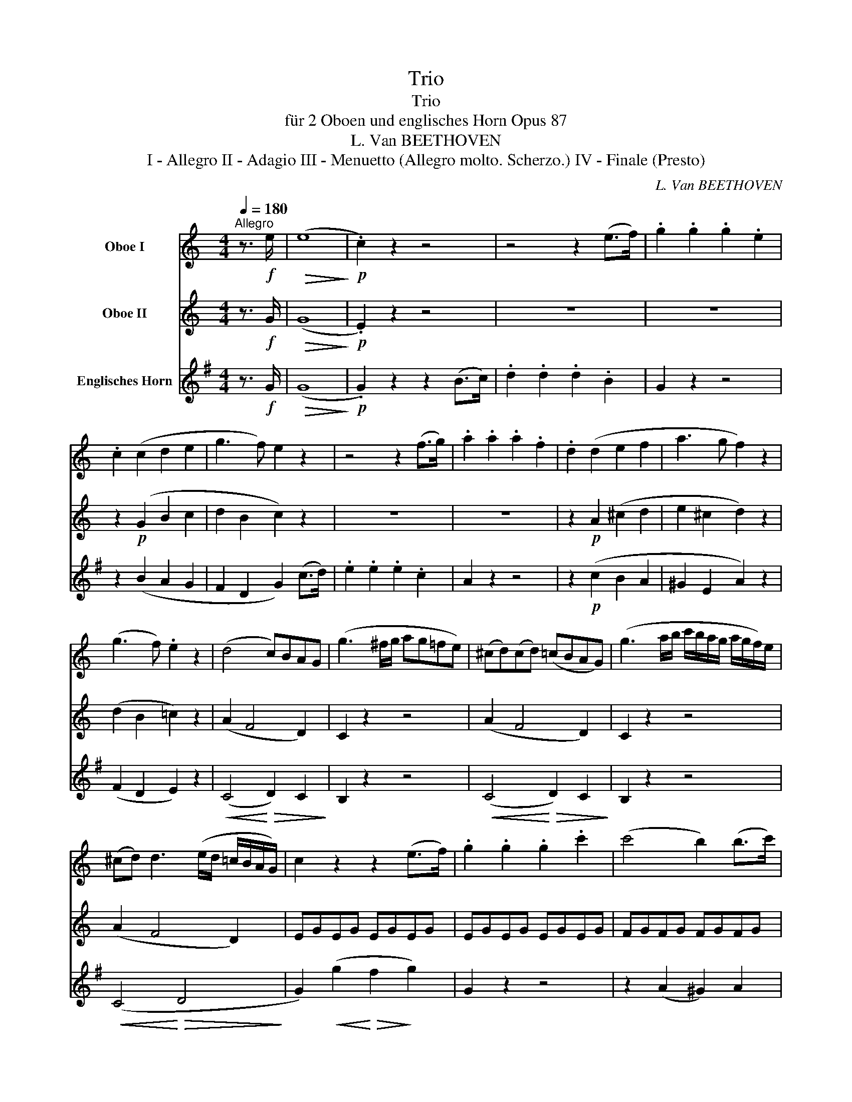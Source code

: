 X:1
T:Trio
T:Trio
T:für 2 Oboen und englisches Horn Opus 87
T:L. Van BEETHOVEN
T:I - Allegro II - Adagio III - Menuetto (Allegro molto. Scherzo.) IV - Finale (Presto)
C:L. Van BEETHOVEN
%%score 1 2 3
L:1/8
Q:1/4=180
M:4/4
K:C
V:1 treble nm="Oboe I"
V:2 treble nm="Oboe II"
V:3 treble transpose=-7 nm="Englisches Horn"
V:1
"^Allegro" z3/2!f! e/ |!>(! (e8!>)! |!p! .c2) z2 z4 | z4 z2 (e>f) | .g2 .g2 .g2 .e2 | %5
 .c2 (c2 d2 e2 | g3 f) e2 z2 | z4 z2 (f>g) | .a2 .a2 .a2 .f2 | .d2 (d2 e2 f2 | a3 g f2) z2 | %11
 (g3 f) .e2 z2 | (d4 c)BAG | (g3 ^f/g/ ag=fe) | (^cd)(cd) (=cBAG) | (g3 a/b/ c'/b/a/g/ a/g/f/)e/ | %16
 (^cd) d3 (e/d/ =c/B/A/G/) | c2 z2 z2 (e>f) | .g2 .g2 .g2 .c'2 | (c'4 b2) (b>c') | %20
 .d'2 .d'2 .d'2 .f2 | ((f4 e2)) (e>f) | (g^f)(gf) (gabc') | c'4 b2 (b>c') | (^c'd'=c'b agaf) | %25
 e2 (g2 c2) (e2 | A2) (c2 F2) (A2 | .G2) .G2 .G2 .^F2 |!f! GA/B/ c/d/e/^f/ gggg | %29
 .g2 .g2 .g2 .^f2 | g2 z2 g2 z2 | g2 z2 z4 | z8 | z4 z2!p! (g>a) |!<(! (._b2 .b2 .b2) (a>g)!<)! | %35
 ^f4 g4 |!f! c'4- c'=bag |!p! ^f4 g4 |!f! c'4- (c'bag) | ^f2 z2 z!p! .f.a.b | c'2 z2 z!p! .^f.a.b | %41
 .c'!f!.^f.a.b .c'.f.a.b | (c'bag!>(! ^fedc)!>)! |!p!"^dolce" (B3 c A3 B) | G2 (d3 ^c=cB) | %45
 (B3 c A3 B) | G2 (g3 ^f=fe) | e2 g4 d2- | d2 c4 B2 | (Ace^g abc'a) | (g2 ^f2) z4 | z8 | %52
 (b3 c' a3 b) | g2 (d'4 c'2) | (b3 c' a3 b) |"_cresc." .g.^f.g.a .b.^d.e.f | .g.B.c.=d .e.^G.A.B | %57
 c8- | c2 B2 c2 ec | (B2 d2 c2 A2) | B2 z2 z!<(! .c'.b.a!<)! | .g!f!.a.g.=f .e.f.e.d |!p! c8 | %63
!pp! _B4 _e4- | e4 d4 | (_e6 f2) | (_e6 f2) | (_e2 f2 e2 f2) | (_e4 ^c4 | d4 A4) | %70
!f! G/A/B/=c/ d/e/^f/g/ f/g/a/g/ f/d/e/f/ | g2 z2 d2 d2 | G/A/B/c/ d/e/^f/g/ f/g/a/g/ f/d/e/f/ | %73
 g2 z2 d2 d2 | G/A/B/c/ d/e/^f/g/ f/g/a/g/ f/d/e/f/ | g/b/a/g/ ^f/d/e/f/ g/b/a/g/ f/d/e/f/ | %76
 g/G/A/B/ c/d/e/^f/ !turn!g/f/g/a/ !turn!b/a/b/c'/ |!p!!<(! d'4-!<)!!>(! (d'c'ba)!>)! | %78
 .g2 g2- (g^fed) |!<(! (d'^c'd'c'!<)!!>(! d'=c'ba)!>)! | .g2 g2- (g^fed) | %81
!<(! (d'^c'd'c'!<)!!>(! d'=c'ba)!>)! | .g2 g2- (g^ga^f) | g2 z2 Bc/d/ e/^f/g/a/ | (bg).g.g g2 z2 | %85
 (d'b).b.b!p! _b4 | a4 _a4 | g4 ^f4 | (gd).d.d (ec).c.c |!f! c4!f!!>(! ^c4- | %90
 (c2 d2)!>)! z2!p! .^f2 | .g2 z2!f!!>(! ^c4- | (c2 d2)!>)! z2!p! .a2 | .b2 z2!ff!!>(! _b4- | %94
 (b2 =b2)!>)! z2!p! .^f2 | .g2 z2 z2 (a>b) | .g2 (a>b) .g2 (a>b) | g2 z2 z2 (c>d) | %98
 .B2 (c>d) .B2 (c>d) | .B2 z2 z2!f! .^f.a | .g.g.^f.a .g.g.^f.a | g2 z2 d2 z2 | B2 z2 z2 :: z2 | %104
 z8 | z2!p! (=f2 e2 d2 | c2)!f! .^g2 .a2 .b2 | .c'2 z2 z4 | z8 | z2!p! (_e2 d2 c2 | %110
 _B2)!f! .^f2 .g2 .a2 | ._b2 z2 z2!p! (g>a) | ._b2 .b2 .b2 .g2 | =e6 (=f>g) | ._a2 .a2 .a2 .f2 | %115
 d6 (_e>f) | .g2 (^f>g) .=a2 (a>_b) | .c'._b.a.g .^f._e.d.c | ._B2 (=e>f) .g2 (g>a) | (_bagf egfd | %120
 ced=B cedB) | c2 z2 z4 | z8 |!p! a3 _b g3 a | f2 (c'4 _b2) | (a3 _b g3 a | f3 g e3 f) | d2 z2 z4 | %128
 (f3 g e3 f) | (d2 a4 g2) | (f3 g e3 f) | (d2 a4 g2) | (f3 g e3 f | d3 e c3 d) | =B2 z2 z4 | %135
 (defe gfed) | e2 z2 z4 | (efgf agfe) | d/(G/A/B/ c/d/e/^f/ gfgf) | g2 z2 z4 | %140
 g/(G/A/B/ c/d/e/^f/ gfgf) | g2 z2 z4 | g/G/A/B/ c/d/e/^f/ g/d/e/f/ g/a/b/a/ | %143
 g/d/e/^f/ g/a/b/a/ g/d/e/f/ g/a/b/a/ | g8- | g8- | g8- | g8- | g8- | g8- | g8- | g8- | (g8 | ^f8 | %154
!p![Q:1/4=60] !fermata!=f6) z3/2!f![Q:1/4=180] e/ |!>(! (e8!>)! |!p! c2) z2 z4 | z4 z2 (e>f) | %158
 .g2 .g2 .g2 .e2 | .c2 (c2 d2 e2 | g3 f e2) z2 | z4 z2 (f>g) | (a^gag agaf) | .d2 (d2 e2 f2 | %164
 a3 g f2) z2 | (g3 f .e2) z2 |!<(! d4-!<)!!>(! dcBA!>)! | (g3 ^f/g/ ag=fe) | %168
!<(! (^cded!<)!!>(! =cBAG)!>)! | (cdef agfe) |!<(! (^cded!<)!!>(! =cBAG)!>)! | c2 z2 z2 (e>f) | %172
 .g2 .g2 .g2 .c'2 | (c'4 b2) (b>c') | .d'2 .d'2 .d'2 .f2 | (f4 e2) (e>f) | (g^fgf gabc') | %177
 (c'4 b2) (b>c') | (d'^c'd'c') d'2 =f2 | _e2 z2 z4 | z8 | z8 | z4 z2!p! (c>!<(!d) | %183
 (._e2 .e2!<)! .e2) (d>c) | (B4 c4) | f4- (f=edc) | (B4 c4) | f4- (f=edc) | B2 z2 z!p! .B.d.e | %189
 f2 z2 z .B.d.e | .f!f!.B.d.e .f.B.d.e | (fegf!>(! ag^f=f)!>)! |!p!"_dolce" (e3 f d3 e) | %193
 c2 (g3 ^f=fe) | (e3 f d3 e) | c2 (c'3 b_ba) | (a2 c'4) g2- | g2 f4 e2- | (ed^cd cde=c) | %199
 B2 z2 z4 | z8 | (e3 f d3 e) | c2 (g4 f2) | (e3 f d3 e) | .c"_cresc.".B.c.d .e.^g.a.b | %205
 .c'.e.f.=g .a.^c.d.e | f8 | (e4 f2 a>f) | (e2 g2 f2 d2) | e2 z2 z!p! .d'!<(!.c'.b!<)! | %210
 .a!f!.d'.c'._b .a.b.a.g |!p! f8 |!pp! _e4 _a4- | a4 g4 | (_a6 _b2) | ((_a6 _b2)) | %216
 (_a2 _b2 a2 b2) | (_a4 ^f4 | g4 d4) |!f! c/d/e/=f/ g/=a/b/c'/ d'/c'/b/a/ g/f/e/d/ | c2 z2 B2 B2 | %221
 c/d/e/f/ g/a/b/c'/ d'/c'/b/a/ g/f/e/d/ | c2 z2 B2 B2 | c/d/e/f/ g/a/b/c'/ d'/c'/b/a/ g/f/e/d/ | %224
 e/g/^f/g/ =f/g/f/g/ e/g/^f/g/ =f/g/f/g/ | e/C/D/E/ F/G/A/B/ c/B/c/d/ e/d/e/f/ | %226
!p!!<(! g4-!<)!!>(! (gfed)!>)! | .c2 .c2 (cBAG) |!<(! (g^fgf!<)!!>(! g=fed)!>)! | c2 c2- (cBAG) | %230
!<(! (g^fg^g!<)!!>(! a=fed)!>)! |{d} c2 (c3 edB) | c2 z2 EF/G/ A/B/c/d/ | (ec).c.c c2 z2 | %234
 (ge).e.e!pp! (_e4 | d4 _d4 | c4 B4) | (cG).G.G (A!<(!F).F.F!<)! |!f! F4!f! ^F4- | %239
!>(! (F2 G2)!>)! z2!p! .B2 | .c2 z2!f! ^f4- |!>(! (f2 g2)!>)! z2!p! .b2 | .c'2 z2!ff! _e4- | %243
!>(! (e2 =e2)!>)! z2!p! (f>d) | c2 z2 z2 (d>e) | .c2 (d>e) .c2 (d>e) | .c2 z2 z2 (f>g) | %247
 .e2 (f>g) .e2 (f>g) | .e2 z2 z2!f! bd' | .c'.c'.b.d' .c'.c'.b.d' | c'2 z2 g2 z2 | %251
 e2 z2 z2!ff! (g>a) | ._b2 .b2 .b2 .g2 | (e4!>(! f2)!>)! z2 | (B4 c2) z2 | d2 z2 B2 z2 | %256
 c2 z2 z2!p! (e>f) | .g2 .g2 .g2 .e2 | c2 z2 z2 (e>f) | .g2 .g2 .g2 .e2 | c2 z2 c'2 z2 | %261
 c'2 z2 z2 :| %262
V:2
 z3/2!f! G/ |!>(! (G8!>)! |!p! .E2) z2 z4 | z8 | z8 | z2!p! (G2 B2 c2 | d2 B2 c2) z2 | z8 | z8 | %9
 z2!p! A2 (^c2 d2 | e2 ^c2 d2) z2 | (d2 B2 =c2) z2 | (A2 F4 D2) | C2 z2 z4 | (A2 F4 D2) | %15
 C2 z2 z4 | (A2 F4 D2) | EGEG EGEG | EGEG EGEG | FGFG FGFG | FGFG FGDG | EGEG EGEG | EGEG EGEG | %23
 FGFG FGFG | FGFG FGDG | E2 (e>d) .c2 (c>B) | .A2 (A>G) .F2 (F>E) | .D2 .E2 .D2 .c2 | %28
!f! B2 z2 z2 .e2 | .d2 .e2 .d2 .c2 | B2 z2 B2 z2 | B2 z2 z4 | z4 z2!p! (_e>f) | %33
 (.g2 .g2 .g2 ._e2) |!<(! ^c8!<)! | =c4- (cBAG | ^F2) F2- (FGAB) |!p! c4- (cBAG | ^F2) F2- (FGAB) | %39
 .c!p!.c.A.G ^F2 z2 | z .c.A.G ^F2 z2 | z!f! .c.A.G ^F.c.A.G | ^F2 z2 z4 |!p!"^dolce" D4 D4 | %44
 D2 z2 z2 D2 | D4 D4 | D2 z2 z2 G2 | G2 z2 G2 z2 | ^F2 z2 G2 z2 | E2 z2 z2 e2 | (B2 A2) z4 | %51
 d d2 d2 d2 d- | dd g3 e ^f2 | g d2 d2 d2 d- | dd g3 e ^f2 |"_cresc." .d._e.d.c .B.c.B.A | %56
 .G._A.G.=F .=E.F.E.D | (C2 D2 E2 ^F2 | G2 ^G2 A2 cA) | (=G2 B2 A2 ^F2) | G2 z2 z!<(! .a.g.^f!<)! | %61
 .e!f!.=f.e.d .c.d.c.B |!p! A8 |!pp! G8 | F8 | (G6 _A2) | (G6 _A2) | (G2 _A2 G2 A2) | G4 G4- | %69
 G4 ^F4 | G2 z2 z4 | z4!f! c2 c2 | B2 z2 c2 c2 | B2 z2 c2 c2 | B2 z2 c2 c2 | B2 c2 B2 c2 | %76
 B2 z2 z4 |!p! (DGBG DAcA) | (DGBG D^FAF) | (DGBG DAcA) | (DGBG D^FAF) | d2 =f2- (fedc) | %82
 (BdBd Bdcd) | B2 z2 z4 | (dB).B.B B2 z2 | (bg).g.g!p! (g4 | ^f4 =f4 | e4) (_ec).c.c | %88
 (dB).B.B (cG).G.G |!f! G4!f!!>(! G4- | (G2 B2)!>)! z2!p! .c2 | .B2 z2!f!!>(! G4- | %92
 G2 B2!>)! z2!p! .^f2 | .g2 z2!ff!!>(! g4- | g4!>)! z2!p! .c2 | .B2 z2 z2 (c2 | .B2) (c2 .B2) (c2 | %97
 .B2) z2 z2 (A2 | .G2) (A2 .G2) (A2 | .G2) z2 z2!f! .A.c | .B.B.A.c .B.B.A.c | B2 z2 B2 z2 | %102
 G2 z2 z2 ::!p! (B>c) | .d2 .d2 .d2 .B2 | (^G8 | .A2)!f! .f2 .e2 .d2 | .c2 z2 z2!p! (A>_B) | %108
 .c2 .c2 .c2 .A2 | (^F8 | .=G2)!f! ._e2 .d2 .c2 | ._B2 z2 z2!p! (=e>=f) | .g2 .g2 .g2 .e2 | %113
 ^c6 (d>e) | .f2 .f2 .f2 .d2 | =B6 (=c>d) | ._e2 .e2 .e2 .c2 | A6 (B>c) | ._d2 .d2 .d2 .B2 | %119
 .G2 z2 z4 | z8 | z8 |!p! c c2 c2 c2 c- | c.c f3 .d (e2 | f) c2 c2 c2 c- | cc f3 d e2 | %126
 c2 (c4 ^c2 | d) A2 A2 A2 A- | A.A (d4 ^c2 | d) A2 A2 A2 A- | A.A (d4 ^c2 | d) A2 A2 A2 A- | %132
 A2 A4 A2- | A2 (G4 ^F2) | G2 z2 z4 | (Bcdc edcB) | c2 z2 z4 | (cded fedc) | B2 z2 z4 | %139
 (Bcdc edcB) | c2 z2 z4 | (cded fedc) | B2 z2 z4 | z8 | z4 z2!p! (B>c) | .d2 .d2 .d2 .B2 | %146
 .G2 z2 z2 (d>e) | .f2 .f2 .f2 .d2 | .B2 z2 z2 (d>e) | .f2 .d2 .B2 (d>e) | .f2 .d2 .B2 (d>e) | %151
 .f2 (d>e) .f2 (d>e) | .f2 z2 z4 | z8 |!p! !fermata!B6 z3/2!f! G/ |!>(! (G8!>)! |!p! E2) z2 z4 | %157
 z4 z2 (c>d) | .e2 .e2 .e2 .c2 | .E2 (G2 B2 c2 | d2 B2 c2) z2 | z4 z2 (d>e) | .f2 .f2 .f2 .d2 | %163
 .A2 (A2 ^c2 d2 | e2 ^c2 d2) z2 | (d2 B2 .=c2) z2 |!<(! (A2!<)!!>(! F4 D2)!>)! | C2 z2 z4 | %168
!<(! (A2!<)!!>(! F4 D2)!>)! | G2 z2 z4 |!<(! (A2!<)!!>(! F4 D2)!>)! | EGEG EGEG | EGEG EGEG | %173
 FGFG FGFG | FGFG FGdG | cGEG EGEG | EGEG EGEG | FGFG FGFG | FGBG BGdG | c2 z2 z4 | %180
 z4 z2!p! (c>d) | (._e2 .e2 .e2 .c2) | _A4!<(! G4 | ^F4!<)! =F4- | F2 z2 z4 | G2 G4 G2- | %186
 G2 G4 G2- | G2 G4 G2- | G2 z2 z!p! .G.B.c | d2 z2 z .G.B.c | .d!f!.G.B.c .d.G.B.c | d2 z2 z4 | %192
!p! G4 G4 | G2 z2 z2 G2 | G4 G4 | G2 z2 z2 c2 | c2 z2 c2 z2 | B2 z2 c2 z2 | A2 z2 z2 A2 | %199
 G2 z2 z4 | G G2 G2 G2 G- | G.G c3 A B2 | c G2 G2 G2 G- | G.G c3 A B2 | %204
 .G"_cresc."._A.G.F .E.f.e.d | .c._d.c._B .=A.B.A.G | (F2 G2 A2 =B2 | c2 ^c2 d2 fd) | %208
 (c2 e2 d2 B2) | c2 z2 z4 | z!f! ._b.a.g .f.g.f.e |!p! d8 |!pp! c8 | _B8 | (c6 _d2) | (c6 _d2) | %216
 (c2 _d2 c2 d2) | c4 (c4- | c4 B4) | E2 z2 z4 | z4!f! f2 f2 | e2 z2 F2 F2 | E2 z2 f2 f2 | %223
 e2 z2 B2 B2 | c2 B2 c2 B2 | c2 z2 z4 | z!p! .c(cG) z .A(AF) | z (EGE) z DDD | z2 c2 z2 (FA) | %229
 z (EGE) z DDD | z c2 c- cAGF |{F} E2 (E3 GFD) | E2 z2 z4 | z8 | (ec).c.c!pp! (c4 | B4 _B4 | %236
 A4) (_AF).F.F | (GE).E.E (F!<(!C).C.C!<)! |!f! C4!f! C4- |!>(! (C2 E2)!>)! z2!p! .F2 | %240
 .E2 z2!f! c4- |!>(! (c2 e2)!>)! z2!p! .f2 | .e2 z2!ff! c4- |!>(! c4!>)! z2!p! (D>F) | %244
 E2 z2 z2 (F2 | .E2) (F2 .E2) (F2 | .E2) z2 z2 (d2 | .c2) (d2 .c2) (d2 | .c2) z2 z2!f! df | %249
 .e.e.d.f .e.e.d.f | e2 z2 e2 z2 | c2 z2 z2!ff! (G>A) | ._B2 .B2 .B2 .G2 | (_d4!>(! c2)!>)! z2 | %254
 (_A4 G2) z2 | A2 z2 F2 z2 | E2 z2 z2!p! (c>d) | .e2 .e2 .e2 .G2 | E2 z2 z2 (c>d) | %259
 .e2 .e2 .e2 .G2 | E2 z2 e2 z2 | e2 z2 z2 :| %262
V:3
[K:G] z3/2!f! G/ |!>(! (G8!>)! |!p! .G2) z2 z2 (B>c) | .d2 .d2 .d2 .B2 | G2 z2 z4 | z2 (B2 A2 G2 | %6
 F2 D2 G2) (c>d) | .e2 .e2 .e2 .c2 | A2 z2 z4 | z2!p! (c2 B2 A2 | ^G2 E2 A2) z2 | (F2 D2 E2) z2 | %12
!<(! (C4!<)!!>(! D2) C2!>)! | B,2 z2 z4 |!<(! (C4!<)!!>(! D2) C2!>)! | B,2 z2 z4 | %16
!<(! (C4!<)!!>(! D4!>)! | G2)!<(! (g2!<)!!>(! f2!>)! g2) | G2 z2 z4 | z2 (A2 ^G2) A2 | %20
 D2 z2 z2 F2 | G2!<(! (g2!<)!!>(! f2!>)! g2) | G2 z2 z2 (G2 | A2) (A2 ^G2 A2) | D2 z2 z2 F2 | %25
 G2 (g>f) .e2 (e>d) | .c2 (c>B) .A2 (A>G) | .F2 .G2 .F2 .E2 |!f! D2 z2 z2 .g2 | .f2 .g2 .f2 .e2 | %30
 d2 z2 D2 z2 | D2 z2 z2!p! (d>_e) | (.=f2 .f2 .f2 .d2) | _B8- | B8 | A8- | A2 A2- (A=B^cd) | %37
!p! e2 A2 A2 A2 | A2 A2- (AB^cd) | .e!p!.e.^c.B A2 z2 | z .e.^c.B A2 z2 | z!f! .e.^c.B A.e.c.B | %42
 A2 z2 z4 |!p!"^dolce" (D4 G4 | F2) z2 z2 ^C2 | (D4 G4 | F2) z2 z2 F2 | G2 z2 F2 z2 | E2 z2 D2 z2 | %49
 G2 z2 z2 G2 | Aa^ga ga=ga | (f3 g e3 f) | d2 (a4 g2) | (f3 g e3 f) | d2 (a4 g2) | %55
"_cresc." .f.g.f.e .d.e.d.^c | .B.=c.B.A .G.A.G.F | (E2 F2 G2 A2 | B2 A2 G2 EG) | A2 z2 A2 z2 | %60
 .D.^c.d.e .f!<(!.^A.B.^c!<)! | .d!f!.F.G.=A .B.^D.E.F |!p! (G2 A2 B2 ^c2) |!pp! (d2 A2 _B2 D2 | %64
 _E2 =C2 =F2 =f2) | (_B=f)ff ffAf | (_B=f)ff ffAf | _B=fAf BfAf | (_B=f)ff (Bf)ff | %69
 (A^f)ff (Ag)gg | f2 z2 z4 |!f! D/E/F/G/ A/B/^c/d/ c/d/e/d/ c/A/B/c/ | d2 z2 A2 A2 | %73
 D/E/F/G/ A/B/^c/d/ c/d/e/d/ c/A/B/c/ | d2 z2 A2 A2 | d2 A2 d2 A2 | d2 z2 z4 |!p! F2 z2 G2 z2 | %78
 A2 z2 z2 G2 | F2 z2 G2 z2 | A2 z2 G2 z2 | (FAd).F (GBe).G | (Gdf).A AAAA | %83
 DE/F/ G/A/B/^c/ (dA).A.A | A2 z2 (fd).d.d | d2 z2!p! (_b^g).g.g | (aA).A.A (af).f.f | %87
 (gG).G.G (ge).e.e | (fd).d.d (GB).B.B |!f! B4!f!!>(! _B4- | (B2 A2)!>)! z2!p! .A2 | %91
 .D2 z2!f!!>(! _B4- | (B2 A2)!>)! z2!p! .A2 | .D2 z2!ff!!>(! ^G4- | (G2 A2)!>)! z2!p! A2 | %95
 (DA)AA AA^CA | DA^CA DA^CA | (DA)AA AA^cA | dA^cA dAcA | (da)aa a!f!aAa | daAa daAa | %101
 d2 z2 D2 z2 | D2 z2 z2 :: z2 | z8 | z2!p! (A2 G2 F2 | E2)!f! .a2 .g2 .f2 | .e2 z2 z4 | z8 | %109
 z2!p! (G2 =F2 E2 | D2)!f! .g2 .=f2 .e2 | .d2 z2 z4 | z4 z2!p! (d>e) | .=f2 .f2 .f2 (e>d) | %114
 c2 z2 z2 (c>d) | ._e2 .e2 .e2 (d>c) | ._B2 .g2 .g2 .=e2 | ^c6 (d>e) | .=f2 .f2 .f2 .d2 | %119
 .=B2 z2 z4 | z8 |!p! (GABc de=fd) | (e3 =f d3 e) | c2 (g4 =f2) | (e3 =f d3 e) | c2 (g4 =f2-) | %126
 (f2 e4 d2) | (c3 d B3 c) | A2 (e4 d2) | (c3 d B3 c) | A2 (e4 d2) | (c3 d B3 c) | (A3 B G3 A | %133
 ^F3 G E3 F) | .D(E/F/ G/A/B/^c/ dcdc) | d2 z2 z4 | .D(E/F/ G/A/B/^c/ dcdc) | d2 z2 z4 | D2 z2 z4 | %139
 (AB=cB dcBA) | B2 z2 z4 | (Bcdc edcB) | A2 z2 z4 | z8 | z8 | z4 z2!p! (A>B) | .c2 .c2 .c2 .A2 | %147
 .F2 z2 z2 (F>G) | .A2 .A2 .A2 .F2 | .D2 (F>G) .A2 .F2 | .D2 (F>G) .A2 .F2 | .D2 (F>G) .A2 (F>G) | %152
 .A2 z2 z4 | z8 |!p! !fermata!d6 z3/2!f! G/ |!>(! G8-!>)! |!p! G2 z2 z2 (B>c) | .d2 .d2 .d2 .B2 | %158
 .G2 z2 z4 | z2 (B2 A2 G2 | F2 D2 G2) (c>d) | (e^ded edec) | A2 z2 z4 | .c2 (c2 B2 A2 | %164
 ^G2 E2 A2) z2 | (F2 D2 .E2) z2 |!<(! (C4!<)!!>(! D2 C2)!>)! | B,2 z2 z4 | %168
!<(! (C4!<)!!>(! D2 C2)!>)! | B,2 z2 z4 |!<(! (C4!<)!!>(! D4!>)! | G2)!<(! (g2!<)!!>(! f2!>)! g2) | %172
 G2 z2 z4 | z2 (A2 ^G2 A2) | D2 z2 z2 F2 | =G2!<(! (g2!<)!!>(! f2!>)! g2) | G2 z2 z2 (G2 | %177
 .A2) (A2 ^G2 A2) | D2 z2 z2 F2 | =G2!p! (G>A) ._B2 (B>c) | (.d2 .d2) (.d2 ._B2) | G8- | %182
 G4!<(! F4 | E4!<)! _E4 | D2 c2- (cBAG) | F4- (FGAB) | D2 c2- (cBAG) | F4- (FGAB) | %188
 .D.c.A.G F2 z2 | z!p! .A.F.E D2 z2 | z!f! .c.A.G .F.A.F.E | D2 z2 z4 |!p! (G4 c4 | B2) z2 z2 F2 | %194
 (G4 c4 | B2) z2 z2 B2 | c2 z2 B2 z2 | A2 z2 G2 z2 | c2 z2 z2 ^c2 | (DFAd ^cd=cd) | (B3 c A3 B) | %201
 G2 (d4 c2) | (B3 c A3 B) | G2 (d4 c2) | .B"_cresc.".c.B.A .G.a.g.f | .e.=f.e.d .c.d.c.B | %206
 (A2 B2 c2 d2 | e2 d2 c2 Ac) | d2 z2 D2 z2 | .G.F.G.A!<(! .B.^d.e.f!<)! | .g!f!.B.c.=d .e.^G.A.B | %211
!p! (c2 d2 e2 f2) |!pp! (=g2 d2 _e2 G2) | (_A2 =F2 _B2) B2 | (_E_B)BB BBDB | (_E_B)BB BBDB | %216
 _E_BDB EBDB | (_E_B)BB (EB)BB | (D=B)BB (Dc)cc | G2 z2 z4 | %220
!f! G/A/B/c/ d/e/f/g/ a/g/f/e/ d/c/B/A/ | G2 z2 D2 D2 | G/A/B/c/ d/e/f/g/ a/g/f/e/ d/c/B/A/ | %223
 G2 z2 D2 D2 | G2 D2 G2 D2 | G2 z2 z4 |!p! (BDGB) (CEAc) | (DGBG) (CDFD) | (BDGB) (CEAc) | %229
 (DGBG) (CDFD) | (BDGB) (CE^GA) | DdDd DdDd | GA/B/ c/d/e/f/ gddd | d2 z2 (BG)GG | %234
 G2 z2!pp! (_e^c).c.c | (dD).D.D (dB).B.B | (cC).C.C (cA).A.A | (BG).G.G (C!<(!E).E.E!<)! | %238
!f! E4!f! _E4- |!>(! (E2 D2)!>)! z2!p! .D2 | .G2 z2!f! _e4- |!>(! (e2 d2)!>)! z2!p! .d2 | %242
 .G2 z2!ff! ^c4- |!>(! (c2 d2)!>)! z2!p! D2 | (Gd).d.d ddFd | GdFd GdFd | (Gd).d.d ddfd | %247
 gdfd gdfd | (gd)dd d!f!.d.D.d | .G.d.D.d .G.d.D.d | G2 z2 G2 z2 | G2 z2 z2!ff! (D>E) | %252
 .=F2 .F2 .F2 .D2 | (=f4!>(! e2)!>)! z2 | (c4 B2) z2 | C2 z2 D2 z2 | G2!p! (G>^F) G2 G2 | %257
 G2 z2 z2 (G>F) | G2 (G>^F) G2 G2 | G2 z2 z2 (G>F) | G2 (G>^F) G2 (G>^F) | G2 z2 z2 :| %262

